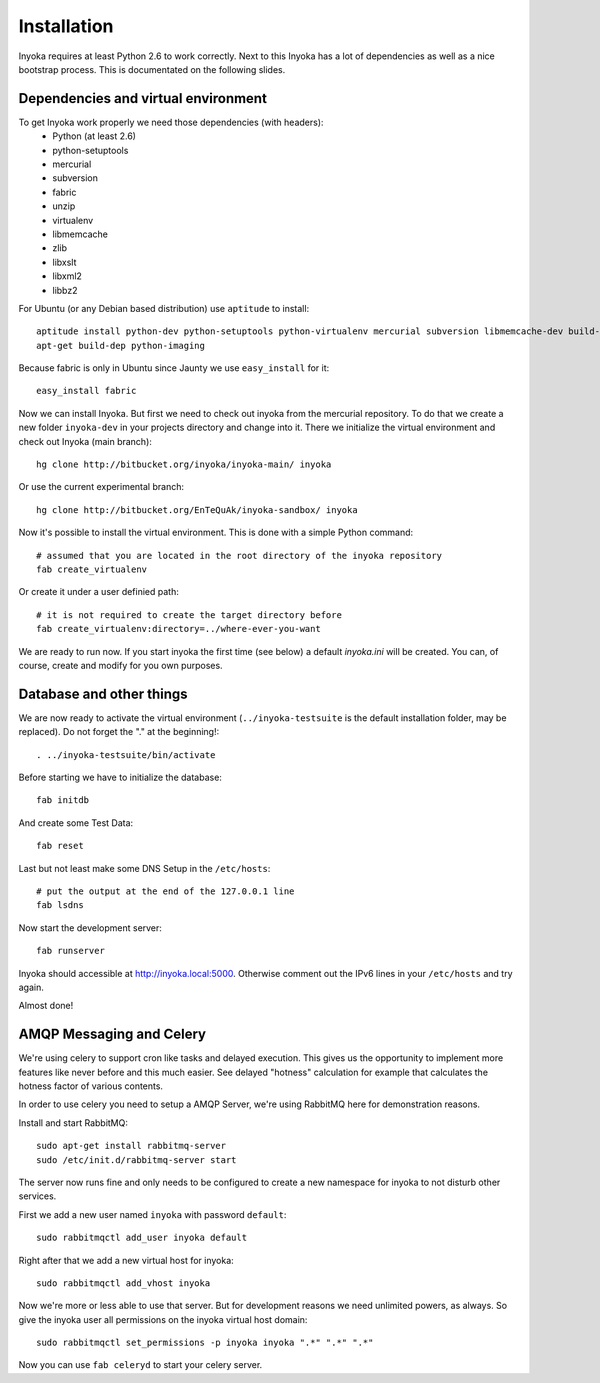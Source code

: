 ============
Installation
============

Inyoka requires at least Python 2.6 to work correctly. Next to this Inyoka has
a lot of dependencies as well as a nice bootstrap process. This is documentated
on the following slides.

.. todo:

   This documentation is a bit distribution dependent, try to abstract it.

Dependencies and virtual environment
====================================

To get Inyoka work properly we need those dependencies (with headers):
 * Python (at least 2.6)
 * python-setuptools
 * mercurial
 * subversion
 * fabric
 * unzip
 * virtualenv
 * libmemcache
 * zlib
 * libxslt
 * libxml2
 * libbz2

For Ubuntu (or any Debian based distribution) use ``aptitude`` to install::

    aptitude install python-dev python-setuptools python-virtualenv mercurial subversion libmemcache-dev build-essential zlib1g-dev libxml2-dev libxslt1-dev unzip libbz2-dev
    apt-get build-dep python-imaging

Because fabric is only in Ubuntu since Jaunty we use ``easy_install`` for it::

    easy_install fabric

Now we can install Inyoka. But first we need to check out inyoka from the
mercurial repository. To do that we create a new folder ``inyoka-dev`` in your
projects directory and change into it. There we initialize the virtual
environment and check out Inyoka (main branch)::

    hg clone http://bitbucket.org/inyoka/inyoka-main/ inyoka

Or use the current experimental branch::

    hg clone http://bitbucket.org/EnTeQuAk/inyoka-sandbox/ inyoka

Now it's possible to install the virtual environment. This is done with a simple
Python command::

    # assumed that you are located in the root directory of the inyoka repository
    fab create_virtualenv

Or create it under a user definied path::

    # it is not required to create the target directory before
    fab create_virtualenv:directory=../where-ever-you-want

We are ready to run now.  If you start inyoka the first time (see below) a
default `inyoka.ini` will be created.  You can, of course, create and modify
for you own purposes.


Database and other things
=========================

We are now ready to activate the virtual environment
(``../inyoka-testsuite`` is the default installation folder, may be replaced).
Do not forget the "." at the beginning!::

    . ../inyoka-testsuite/bin/activate

Before starting we have to initialize the database::

    fab initdb

And create some Test Data::

    fab reset

Last but not least make some DNS Setup in the ``/etc/hosts``::

    # put the output at the end of the 127.0.0.1 line
    fab lsdns

Now start the development server::

    fab runserver

Inyoka should accessible at http://inyoka.local:5000. Otherwise comment out the
IPv6 lines in your ``/etc/hosts`` and try again.

Almost done!

AMQP Messaging and Celery
=========================

We're using celery to support cron like tasks and delayed execution.  This
gives us the opportunity to implement more features like never before and this
much easier.  See delayed "hotness" calculation for example that calculates
the hotness factor of various contents.

In order to use celery you need to setup a AMQP Server, we're using RabbitMQ
here for demonstration reasons.

Install and start RabbitMQ::

    sudo apt-get install rabbitmq-server
    sudo /etc/init.d/rabbitmq-server start

The server now runs fine and only needs to be configured to create a new
namespace for inyoka to not disturb other services.

First we add a new user named ``inyoka`` with password ``default``::

    sudo rabbitmqctl add_user inyoka default

Right after that we add a new virtual host for inyoka::

    sudo rabbitmqctl add_vhost inyoka

Now we're more or less able to use that server.  But for development reasons
we need unlimited powers, as always.  So give the inyoka user all permissions
on the inyoka virtual host domain::

    sudo rabbitmqctl set_permissions -p inyoka inyoka ".*" ".*" ".*"

Now you can use ``fab celeryd`` to start your celery server.
